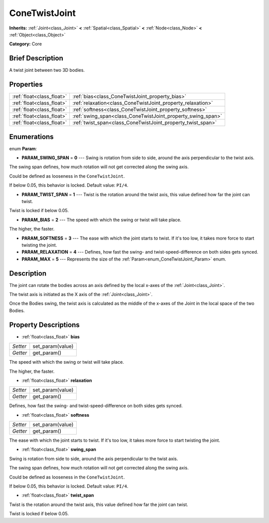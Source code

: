 .. Generated automatically by doc/tools/makerst.py in Godot's source tree.
.. DO NOT EDIT THIS FILE, but the ConeTwistJoint.xml source instead.
.. The source is found in doc/classes or modules/<name>/doc_classes.

.. _class_ConeTwistJoint:

ConeTwistJoint
==============

**Inherits:** :ref:`Joint<class_Joint>` **<** :ref:`Spatial<class_Spatial>` **<** :ref:`Node<class_Node>` **<** :ref:`Object<class_Object>`

**Category:** Core

Brief Description
-----------------

A twist joint between two 3D bodies.

Properties
----------

+---------------------------+-------------------------------------------------------------+
| :ref:`float<class_float>` | :ref:`bias<class_ConeTwistJoint_property_bias>`             |
+---------------------------+-------------------------------------------------------------+
| :ref:`float<class_float>` | :ref:`relaxation<class_ConeTwistJoint_property_relaxation>` |
+---------------------------+-------------------------------------------------------------+
| :ref:`float<class_float>` | :ref:`softness<class_ConeTwistJoint_property_softness>`     |
+---------------------------+-------------------------------------------------------------+
| :ref:`float<class_float>` | :ref:`swing_span<class_ConeTwistJoint_property_swing_span>` |
+---------------------------+-------------------------------------------------------------+
| :ref:`float<class_float>` | :ref:`twist_span<class_ConeTwistJoint_property_twist_span>` |
+---------------------------+-------------------------------------------------------------+

Enumerations
------------

.. _enum_ConeTwistJoint_Param:

.. _class_ConeTwistJoint_constant_PARAM_SWING_SPAN:

.. _class_ConeTwistJoint_constant_PARAM_TWIST_SPAN:

.. _class_ConeTwistJoint_constant_PARAM_BIAS:

.. _class_ConeTwistJoint_constant_PARAM_SOFTNESS:

.. _class_ConeTwistJoint_constant_PARAM_RELAXATION:

.. _class_ConeTwistJoint_constant_PARAM_MAX:

enum **Param**:

- **PARAM_SWING_SPAN** = **0** --- Swing is rotation from side to side, around the axis perpendicular to the twist axis.

The swing span defines, how much rotation will not get corrected along the swing axis.

Could be defined as looseness in the ``ConeTwistJoint``.

If below 0.05, this behavior is locked. Default value: ``PI/4``.

- **PARAM_TWIST_SPAN** = **1** --- Twist is the rotation around the twist axis, this value defined how far the joint can twist.

Twist is locked if below 0.05.

- **PARAM_BIAS** = **2** --- The speed with which the swing or twist will take place.

The higher, the faster.

- **PARAM_SOFTNESS** = **3** --- The ease with which the joint starts to twist. If it's too low, it takes more force to start twisting the joint.

- **PARAM_RELAXATION** = **4** --- Defines, how fast the swing- and twist-speed-difference on both sides gets synced.

- **PARAM_MAX** = **5** --- Represents the size of the :ref:`Param<enum_ConeTwistJoint_Param>` enum.

Description
-----------

The joint can rotate the bodies across an axis defined by the local x-axes of the :ref:`Joint<class_Joint>`.

The twist axis is initiated as the X axis of the :ref:`Joint<class_Joint>`.

Once the Bodies swing, the twist axis is calculated as the middle of the x-axes of the Joint in the local space of the two Bodies.

Property Descriptions
---------------------

.. _class_ConeTwistJoint_property_bias:

- :ref:`float<class_float>` **bias**

+----------+------------------+
| *Setter* | set_param(value) |
+----------+------------------+
| *Getter* | get_param()      |
+----------+------------------+

The speed with which the swing or twist will take place.

The higher, the faster.

.. _class_ConeTwistJoint_property_relaxation:

- :ref:`float<class_float>` **relaxation**

+----------+------------------+
| *Setter* | set_param(value) |
+----------+------------------+
| *Getter* | get_param()      |
+----------+------------------+

Defines, how fast the swing- and twist-speed-difference on both sides gets synced.

.. _class_ConeTwistJoint_property_softness:

- :ref:`float<class_float>` **softness**

+----------+------------------+
| *Setter* | set_param(value) |
+----------+------------------+
| *Getter* | get_param()      |
+----------+------------------+

The ease with which the joint starts to twist. If it's too low, it takes more force to start twisting the joint.

.. _class_ConeTwistJoint_property_swing_span:

- :ref:`float<class_float>` **swing_span**

Swing is rotation from side to side, around the axis perpendicular to the twist axis.

The swing span defines, how much rotation will not get corrected along the swing axis.

Could be defined as looseness in the ``ConeTwistJoint``.

If below 0.05, this behavior is locked. Default value: ``PI/4``.

.. _class_ConeTwistJoint_property_twist_span:

- :ref:`float<class_float>` **twist_span**

Twist is the rotation around the twist axis, this value defined how far the joint can twist.

Twist is locked if below 0.05.

